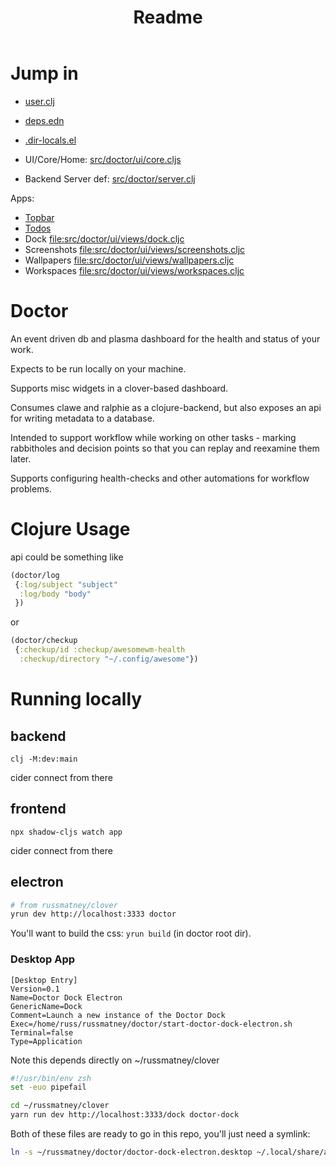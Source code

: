 #+TITLE: Readme
#+STARTUP: overview

* Jump in
- [[file:src/user.clj][user.clj]]
- [[file:deps.edn][deps.edn]]
- [[file:.dir-locals.el][.dir-locals.el]]

- UI/Core/Home:  [[file:src/doctor/ui/core.cljs][src/doctor/ui/core.cljs]]
- Backend Server def: [[file:src/doctor/server.clj][src/doctor/server.clj]]

Apps:

- [[file:src/doctor/ui/views/topbar.cljc][Topbar]]
- [[file:src/doctor/ui/views/todos.cljc][Todos]]
- Dock file:src/doctor/ui/views/dock.cljc
- Screenshots file:src/doctor/ui/views/screenshots.cljc
- Wallpapers file:src/doctor/ui/views/wallpapers.cljc
- Workspaces file:src/doctor/ui/views/workspaces.cljc
* Doctor

An event driven db and plasma dashboard for the health and status of your work.

Expects to be run locally on your machine.

Supports misc widgets in a clover-based dashboard.

Consumes clawe and ralphie as a clojure-backend, but also exposes an api for
writing metadata to a database.

Intended to support workflow while working on other tasks - marking rabbitholes
and decision points so that you can replay and reexamine them later.

Supports configuring health-checks and other automations for workflow problems.

* Clojure Usage
api could be something like

#+begin_src clojure
(doctor/log
 {:log/subject "subject"
  :log/body "body"
 })
#+end_src

or

#+begin_src clojure
(doctor/checkup
 {:checkup/id :checkup/awesomewm-health
  :checkup/directory "~/.config/awesome"})
#+end_src

* Running locally
** backend
#+begin_src
clj -M:dev:main
#+end_src

cider connect from there
** frontend
#+begin_src
npx shadow-cljs watch app
#+end_src

cider connect from there
** electron
#+begin_src sh
# from russmatney/clover
yrun dev http://localhost:3333 doctor
#+end_src

You'll want to build the css: ~yrun build~ (in doctor root dir).
*** Desktop App
#+begin_src doctor-dock-electron.desktop
[Desktop Entry]
Version=0.1
Name=Doctor Dock Electron
GenericName=Dock
Comment=Launch a new instance of the Doctor Dock
Exec=/home/russ/russmatney/doctor/start-doctor-dock-electron.sh
Terminal=false
Type=Application
#+end_src

Note this depends directly on ~/russmatney/clover

#+begin_src sh
#!/usr/bin/env zsh
set -euo pipefail

cd ~/russmatney/clover
yarn run dev http://localhost:3333/dock doctor-dock
#+end_src

Both of these files are ready to go in this repo, you'll just need a symlink:

#+begin_src sh
ln -s ~/russmatney/doctor/doctor-dock-electron.desktop ~/.local/share/applications/.
#+end_src

